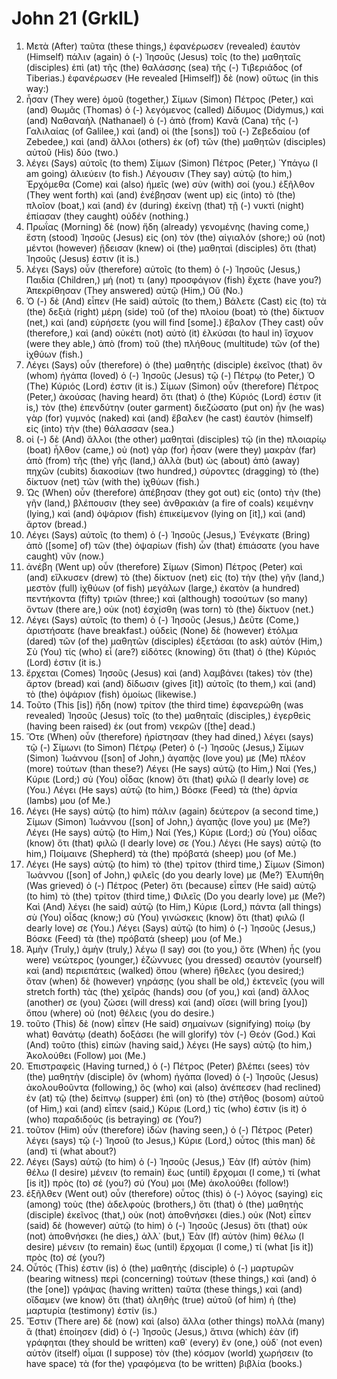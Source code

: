 * John 21 (GrkIL)
:PROPERTIES:
:ID: GrkIL/43-JHN21
:END:

1. Μετὰ (After) ταῦτα (these things,) ἐφανέρωσεν (revealed) ἑαυτὸν (Himself) πάλιν (again) ὁ (-) Ἰησοῦς (Jesus) τοῖς (to the) μαθηταῖς (disciples) ἐπὶ (at) τῆς (the) θαλάσσης (sea) τῆς (-) Τιβεριάδος (of Tiberias.) ἐφανέρωσεν (He revealed [Himself]) δὲ (now) οὕτως (in this way:)
2. ἦσαν (They were) ὁμοῦ (together,) Σίμων (Simon) Πέτρος (Peter,) καὶ (and) Θωμᾶς (Thomas) ὁ (-) λεγόμενος (called) Δίδυμος (Didymus,) καὶ (and) Ναθαναὴλ (Nathanael) ὁ (-) ἀπὸ (from) Κανᾶ (Cana) τῆς (-) Γαλιλαίας (of Galilee,) καὶ (and) οἱ (the [sons]) τοῦ (-) Ζεβεδαίου (of Zebedee,) καὶ (and) ἄλλοι (others) ἐκ (of) τῶν (the) μαθητῶν (disciples) αὐτοῦ (His) δύο (two.)
3. λέγει (Says) αὐτοῖς (to them) Σίμων (Simon) Πέτρος (Peter,) Ὑπάγω (I am going) ἁλιεύειν (to fish.) Λέγουσιν (They say) αὐτῷ (to him,) Ἐρχόμεθα (Come) καὶ (also) ἡμεῖς (we) σὺν (with) σοί (you.) ἐξῆλθον (They went forth) καὶ (and) ἐνέβησαν (went up) εἰς (into) τὸ (the) πλοῖον (boat,) καὶ (and) ἐν (during) ἐκείνῃ (that) τῇ (-) νυκτὶ (night) ἐπίασαν (they caught) οὐδέν (nothing.)
4. Πρωΐας (Morning) δὲ (now) ἤδη (already) γενομένης (having come,) ἔστη (stood) Ἰησοῦς (Jesus) εἰς (on) τὸν (the) αἰγιαλόν (shore;) οὐ (not) μέντοι (however) ᾔδεισαν (knew) οἱ (the) μαθηταὶ (disciples) ὅτι (that) Ἰησοῦς (Jesus) ἐστιν (it is.)
5. λέγει (Says) οὖν (therefore) αὐτοῖς (to them) ὁ (-) Ἰησοῦς (Jesus,) Παιδία (Children,) μή (not) τι (any) προσφάγιον (fish) ἔχετε (have you?) Ἀπεκρίθησαν (They answered) αὐτῷ (Him,) Οὔ (No.)
6. Ὁ (-) δὲ (And) εἶπεν (He said) αὐτοῖς (to them,) Βάλετε (Cast) εἰς (to) τὰ (the) δεξιὰ (right) μέρη (side) τοῦ (of the) πλοίου (boat) τὸ (the) δίκτυον (net,) καὶ (and) εὑρήσετε (you will find [some].) ἔβαλον (They cast) οὖν (therefore,) καὶ (and) οὐκέτι (not) αὐτὸ (it) ἑλκύσαι (to haul in) ἴσχυον (were they able,) ἀπὸ (from) τοῦ (the) πλήθους (multitude) τῶν (of the) ἰχθύων (fish.)
7. Λέγει (Says) οὖν (therefore) ὁ (the) μαθητὴς (disciple) ἐκεῖνος (that) ὃν (whom) ἠγάπα (loved) ὁ (-) Ἰησοῦς (Jesus) τῷ (-) Πέτρῳ (to Peter,) Ὁ (The) Κύριός (Lord) ἐστιν (it is.) Σίμων (Simon) οὖν (therefore) Πέτρος (Peter,) ἀκούσας (having heard) ὅτι (that) ὁ (the) Κύριός (Lord) ἐστιν (it is,) τὸν (the) ἐπενδύτην (outer garment) διεζώσατο (put on) ἦν (he was) γὰρ (for) γυμνός (naked) καὶ (and) ἔβαλεν (he cast) ἑαυτὸν (himself) εἰς (into) τὴν (the) θάλασσαν (sea.)
8. οἱ (-) δὲ (And) ἄλλοι (the other) μαθηταὶ (disciples) τῷ (in the) πλοιαρίῳ (boat) ἦλθον (came,) οὐ (not) γὰρ (for) ἦσαν (were they) μακρὰν (far) ἀπὸ (from) τῆς (the) γῆς (land,) ἀλλὰ (but) ὡς (about) ἀπὸ (away) πηχῶν (cubits) διακοσίων (two hundred,) σύροντες (dragging) τὸ (the) δίκτυον (net) τῶν (with the) ἰχθύων (fish.)
9. Ὡς (When) οὖν (therefore) ἀπέβησαν (they got out) εἰς (onto) τὴν (the) γῆν (land,) βλέπουσιν (they see) ἀνθρακιὰν (a fire of coals) κειμένην (lying,) καὶ (and) ὀψάριον (fish) ἐπικείμενον (lying on [it],) καὶ (and) ἄρτον (bread.)
10. Λέγει (Says) αὐτοῖς (to them) ὁ (-) Ἰησοῦς (Jesus,) Ἐνέγκατε (Bring) ἀπὸ ([some] of) τῶν (the) ὀψαρίων (fish) ὧν (that) ἐπιάσατε (you have caught) νῦν (now.)
11. ἀνέβη (Went up) οὖν (therefore) Σίμων (Simon) Πέτρος (Peter) καὶ (and) εἵλκυσεν (drew) τὸ (the) δίκτυον (net) εἰς (to) τὴν (the) γῆν (land,) μεστὸν (full) ἰχθύων (of fish) μεγάλων (large,) ἑκατὸν (a hundred) πεντήκοντα (fifty) τριῶν (three;) καὶ (although) τοσούτων (so many) ὄντων (there are,) οὐκ (not) ἐσχίσθη (was torn) τὸ (the) δίκτυον (net.)
12. Λέγει (Says) αὐτοῖς (to them) ὁ (-) Ἰησοῦς (Jesus,) Δεῦτε (Come,) ἀριστήσατε (have breakfast.) οὐδεὶς (None) δὲ (however) ἐτόλμα (dared) τῶν (of the) μαθητῶν (disciples) ἐξετάσαι (to ask) αὐτόν (Him,) Σὺ (You) τίς (who) εἶ (are?) εἰδότες (knowing) ὅτι (that) ὁ (the) Κύριός (Lord) ἐστιν (it is.)
13. ἔρχεται (Comes) Ἰησοῦς (Jesus) καὶ (and) λαμβάνει (takes) τὸν (the) ἄρτον (bread) καὶ (and) δίδωσιν (gives [it]) αὐτοῖς (to them,) καὶ (and) τὸ (the) ὀψάριον (fish) ὁμοίως (likewise.)
14. Τοῦτο (This [is]) ἤδη (now) τρίτον (the third time) ἐφανερώθη (was revealed) Ἰησοῦς (Jesus) τοῖς (to the) μαθηταῖς (disciples,) ἐγερθεὶς (having been raised) ἐκ (out from) νεκρῶν ([the] dead.)
15. Ὅτε (When) οὖν (therefore) ἠρίστησαν (they had dined,) λέγει (says) τῷ (-) Σίμωνι (to Simon) Πέτρῳ (Peter) ὁ (-) Ἰησοῦς (Jesus,) Σίμων (Simon) Ἰωάννου ([son] of John,) ἀγαπᾷς (love you) με (Me) πλέον (more) τούτων (than these?) Λέγει (He says) αὐτῷ (to Him,) Ναί (Yes,) Κύριε (Lord;) σὺ (You) οἶδας (know) ὅτι (that) φιλῶ (I dearly love) σε (You.) Λέγει (He says) αὐτῷ (to him,) Βόσκε (Feed) τὰ (the) ἀρνία (lambs) μου (of Me.)
16. Λέγει (He says) αὐτῷ (to him) πάλιν (again) δεύτερον (a second time,) Σίμων (Simon) Ἰωάννου ([son] of John,) ἀγαπᾷς (love you) με (Me?) Λέγει (He says) αὐτῷ (to Him,) Ναί (Yes,) Κύριε (Lord;) σὺ (You) οἶδας (know) ὅτι (that) φιλῶ (I dearly love) σε (You.) Λέγει (He says) αὐτῷ (to him,) Ποίμαινε (Shepherd) τὰ (the) πρόβατά (sheep) μου (of Me.)
17. Λέγει (He says) αὐτῷ (to him) τὸ (the) τρίτον (third time,) Σίμων (Simon) Ἰωάννου ([son] of John,) φιλεῖς (do you dearly love) με (Me?) Ἐλυπήθη (Was grieved) ὁ (-) Πέτρος (Peter) ὅτι (because) εἶπεν (He said) αὐτῷ (to him) τὸ (the) τρίτον (third time,) Φιλεῖς (Do you dearly love) με (Me?) Καὶ (And) λέγει (he said) αὐτῷ (to Him,) Κύριε (Lord,) πάντα (all things) σὺ (You) οἶδας (know;) σὺ (You) γινώσκεις (know) ὅτι (that) φιλῶ (I dearly love) σε (You.) Λέγει (Says) αὐτῷ (to him) ὁ (-) Ἰησοῦς (Jesus,) Βόσκε (Feed) τὰ (the) πρόβατά (sheep) μου (of Me.)
18. Ἀμὴν (Truly,) ἀμὴν (truly,) λέγω (I say) σοι (to you,) ὅτε (When) ἦς (you were) νεώτερος (younger,) ἐζώννυες (you dressed) σεαυτὸν (yourself) καὶ (and) περιεπάτεις (walked) ὅπου (where) ἤθελες (you desired;) ὅταν (when) δὲ (however) γηράσῃς (you shall be old,) ἐκτενεῖς (you will stretch forth) τὰς (the) χεῖράς (hands) σου (of you,) καὶ (and) ἄλλος (another) σε (you) ζώσει (will dress) καὶ (and) οἴσει (will bring [you]) ὅπου (where) οὐ (not) θέλεις (you do desire.)
19. τοῦτο (This) δὲ (now) εἶπεν (He said) σημαίνων (signifying) ποίῳ (by what) θανάτῳ (death) δοξάσει (he will glorify) τὸν (-) Θεόν (God.) Καὶ (And) τοῦτο (this) εἰπὼν (having said,) λέγει (He says) αὐτῷ (to him,) Ἀκολούθει (Follow) μοι (Me.)
20. Ἐπιστραφεὶς (Having turned,) ὁ (-) Πέτρος (Peter) βλέπει (sees) τὸν (the) μαθητὴν (disciple) ὃν (whom) ἠγάπα (loved) ὁ (-) Ἰησοῦς (Jesus) ἀκολουθοῦντα (following,) ὃς (who) καὶ (also) ἀνέπεσεν (had reclined) ἐν (at) τῷ (the) δείπνῳ (supper) ἐπὶ (on) τὸ (the) στῆθος (bosom) αὐτοῦ (of Him,) καὶ (and) εἶπεν (said,) Κύριε (Lord,) τίς (who) ἐστιν (is it) ὁ (who) παραδιδούς (is betraying) σε (You?)
21. τοῦτον (Him) οὖν (therefore) ἰδὼν (having seen,) ὁ (-) Πέτρος (Peter) λέγει (says) τῷ (-) Ἰησοῦ (to Jesus,) Κύριε (Lord,) οὗτος (this man) δὲ (and) τί (what about?)
22. Λέγει (Says) αὐτῷ (to him) ὁ (-) Ἰησοῦς (Jesus,) Ἐὰν (If) αὐτὸν (him) θέλω (I desire) μένειν (to remain) ἕως (until) ἔρχομαι (I come,) τί (what [is it]) πρὸς (to) σέ (you?) σύ (You) μοι (Me) ἀκολούθει (follow!)
23. ἐξῆλθεν (Went out) οὖν (therefore) οὗτος (this) ὁ (-) λόγος (saying) εἰς (among) τοὺς (the) ἀδελφοὺς (brothers,) ὅτι (that) ὁ (the) μαθητὴς (disciple) ἐκεῖνος (that,) οὐκ (not) ἀποθνήσκει (dies.) οὐκ (Not) εἶπεν (said) δὲ (however) αὐτῷ (to him) ὁ (-) Ἰησοῦς (Jesus) ὅτι (that) οὐκ (not) ἀποθνήσκει (he dies,) ἀλλ᾽ (but,) Ἐὰν (If) αὐτὸν (him) θέλω (I desire) μένειν (to remain) ἕως (until) ἔρχομαι (I come,) τί (what [is it]) πρὸς (to) σέ (you?)
24. Οὗτός (This) ἐστιν (is) ὁ (the) μαθητὴς (disciple) ὁ (-) μαρτυρῶν (bearing witness) περὶ (concerning) τούτων (these things,) καὶ (and) ὁ (the [one]) γράψας (having written) ταῦτα (these things,) καὶ (and) οἴδαμεν (we know) ὅτι (that) ἀληθὴς (true) αὐτοῦ (of him) ἡ (the) μαρτυρία (testimony) ἐστίν (is.)
25. Ἔστιν (There are) δὲ (now) καὶ (also) ἄλλα (other things) πολλὰ (many) ἃ (that) ἐποίησεν (did) ὁ (-) Ἰησοῦς (Jesus,) ἅτινα (which) ἐὰν (if) γράφηται (they should be written) καθ᾽ (every) ἕν (one,) οὐδ᾽ (not even) αὐτὸν (itself) οἶμαι (I suppose) τὸν (the) κόσμον (world) χωρήσειν (to have space) τὰ (for the) γραφόμενα (to be written) βιβλία (books.)
